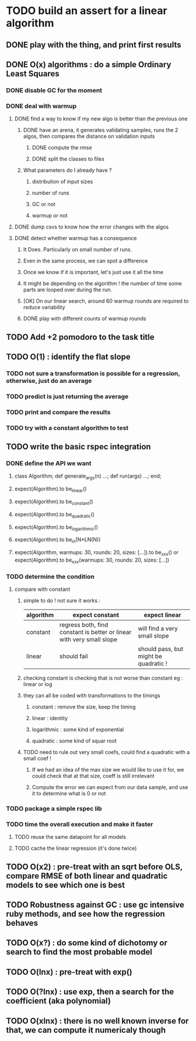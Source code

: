 * TODO build an assert for a linear algorithm
** DONE play with the thing, and print first results
** DONE O(x) algorithms : do a simple Ordinary Least Squares
*** DONE disable GC for the moment
*** DONE deal with warmup
**** DONE find a way to know if my new algo is better than the previous one
***** DONE have an arena, it generates validating samples, runs the 2 algos, then compares the distance on validation inputs
****** DONE compute the rmse
****** DONE split the classes to files
***** What parameters do I already have ?
****** distribution of input sizes
****** number of runs
****** GC or not
****** warmup or not
**** DONE dump csvs to know how the error changes with the algos
**** DONE detect whether warmup has a consequence
***** It Does. Particularly on small number of runs.
***** Even in the same process, we can spot a difference
***** Once we know if it is important, let's just use it all the time
***** It might be depending on the algorithm ! the number of time some parts are looped over during the run.
***** [OK] On our linear search, around 60 warmup rounds are required to reduce variability
***** DONE play with different counts of warmup rounds
** TODO Add +2 pomodoro to the task title
** TODO O(1) : identify the flat slope
*** TODO not sure a transformation is possible for a regression, otherwise, just do an average
*** TODO predict is just returning the average
*** TODO print and compare the results
*** TODO try with a constant algorithm to test
** TODO write the basic rspec integration
*** DONE define the API we want
**** class Algorithm; def generate_args(n) ...; def run(args) ...; end;
**** expect(Algorithm).to be_linear()
**** expect(Algorithm).to be_constant()
**** expect(Algorithm).to be_quadratic()
**** expect(Algorithm).to be_logarithmic()
**** expect(Algorithm).to be_in(N*LN(N))
**** expect(Algorithm, warmups: 30, rounds: 20, sizes: [...]).to be_xxx() or expect(Algorithm).to be_xxx(warmups: 30, rounds: 20, sizes: [...])
*** TODO determine the condition
**** compare with constant
***** simple to do ! not sure it works :
| algorithm | expect constant                                                       | expect linear                         |
|-----------+-----------------------------------------------------------------------+---------------------------------------|
| constant  | regress both, find constant is better or linear with very small slope | will find a very small slope          |
| linear    | should fail                                                           | should pass, but might be quadratic ! |
***** checking constant is checking that is not worse than constant eg : linear or log
***** they can all be coded with transformations to the timings
****** constant : remove the size, keep the timing
****** linear : identity
****** logarithmic : some kind of exponential
****** quadratic : some kind of squar root
***** TODO need to rule out very small coefs, could find a quadratic with a small coef !
****** If we had an idea of the max size we would like to use it for, we could check that at that size, coeff is still irrelevant
****** Compute the error we can expect from our data sample, and use it to determine what is 0 or not
*** TODO package a simple rspec lib
*** TODO time the overall execution and make it faster
**** TODO reuse the same datapoint for all models
**** TODO cache the linear regression (it's done twice)
** TODO O(x2) : pre-treat with an sqrt before OLS, compare RMSE of both linear and quadratic models to see which one is best
** TODO Robustness against GC : use gc intensive ruby methods, and see how the regression behaves
** TODO O(x?) : do some kind of dichotomy or search to find the most probable model
** TODO O(lnx) : pre-treat with exp()
** TODO O(?lnx) : use exp, then a search for the coefficient (aka polynomial)
** TODO O(xlnx) : there is no well known inverse for that, we can compute it numericaly though
